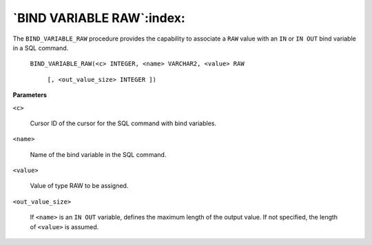 .. raw:: latex

   \newpage

`BIND VARIABLE RAW`:index:
--------------------------

The ``BIND_VARIABLE_RAW`` procedure provides the capability to associate a
``RAW`` value with an ``IN`` or ``IN OUT`` bind variable in a SQL command.

    ``BIND_VARIABLE_RAW(<c> INTEGER, <name> VARCHAR2, <value> RAW``

        ``[, <out_value_size> INTEGER ])``

**Parameters**

``<c>``

    Cursor ID of the cursor for the SQL command with bind variables.

``<name>``

    Name of the bind variable in the SQL command.

``<value>``

    Value of type RAW to be assigned.

``<out_value_size>``

    If ``<name>`` is an ``IN OUT`` variable, defines the maximum length of the
    output value. If not specified, the length of ``<value>`` is assumed.
